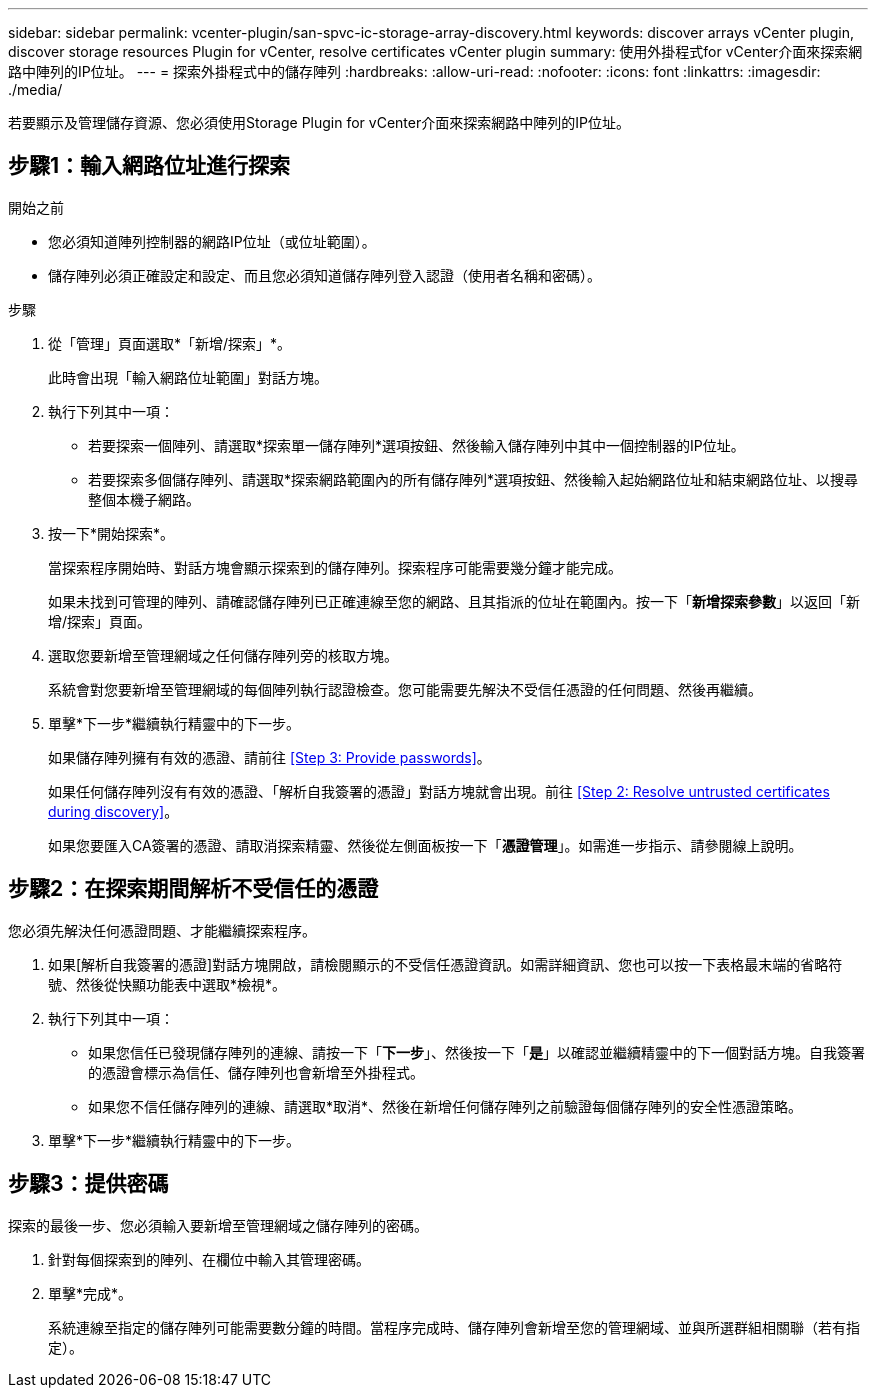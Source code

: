 ---
sidebar: sidebar 
permalink: vcenter-plugin/san-spvc-ic-storage-array-discovery.html 
keywords: discover arrays vCenter plugin, discover storage resources Plugin for vCenter, resolve certificates vCenter plugin 
summary: 使用外掛程式for vCenter介面來探索網路中陣列的IP位址。 
---
= 探索外掛程式中的儲存陣列
:hardbreaks:
:allow-uri-read: 
:nofooter: 
:icons: font
:linkattrs: 
:imagesdir: ./media/


[role="lead"]
若要顯示及管理儲存資源、您必須使用Storage Plugin for vCenter介面來探索網路中陣列的IP位址。



== 步驟1：輸入網路位址進行探索

.開始之前
* 您必須知道陣列控制器的網路IP位址（或位址範圍）。
* 儲存陣列必須正確設定和設定、而且您必須知道儲存陣列登入認證（使用者名稱和密碼）。


.步驟
. 從「管理」頁面選取*「新增/探索」*。
+
此時會出現「輸入網路位址範圍」對話方塊。

. 執行下列其中一項：
+
** 若要探索一個陣列、請選取*探索單一儲存陣列*選項按鈕、然後輸入儲存陣列中其中一個控制器的IP位址。
** 若要探索多個儲存陣列、請選取*探索網路範圍內的所有儲存陣列*選項按鈕、然後輸入起始網路位址和結束網路位址、以搜尋整個本機子網路。


. 按一下*開始探索*。
+
當探索程序開始時、對話方塊會顯示探索到的儲存陣列。探索程序可能需要幾分鐘才能完成。

+
如果未找到可管理的陣列、請確認儲存陣列已正確連線至您的網路、且其指派的位址在範圍內。按一下「*新增探索參數*」以返回「新增/探索」頁面。

. 選取您要新增至管理網域之任何儲存陣列旁的核取方塊。
+
系統會對您要新增至管理網域的每個陣列執行認證檢查。您可能需要先解決不受信任憑證的任何問題、然後再繼續。

. 單擊*下一步*繼續執行精靈中的下一步。
+
如果儲存陣列擁有有效的憑證、請前往 <<Step 3: Provide passwords>>。

+
如果任何儲存陣列沒有有效的憑證、「解析自我簽署的憑證」對話方塊就會出現。前往 <<Step 2: Resolve untrusted certificates during discovery>>。

+
如果您要匯入CA簽署的憑證、請取消探索精靈、然後從左側面板按一下「*憑證管理*」。如需進一步指示、請參閱線上說明。





== 步驟2：在探索期間解析不受信任的憑證

您必須先解決任何憑證問題、才能繼續探索程序。

. 如果[解析自我簽署的憑證]對話方塊開啟，請檢閱顯示的不受信任憑證資訊。如需詳細資訊、您也可以按一下表格最末端的省略符號、然後從快顯功能表中選取*檢視*。
. 執行下列其中一項：
+
** 如果您信任已發現儲存陣列的連線、請按一下「*下一步*」、然後按一下「*是*」以確認並繼續精靈中的下一個對話方塊。自我簽署的憑證會標示為信任、儲存陣列也會新增至外掛程式。
** 如果您不信任儲存陣列的連線、請選取*取消*、然後在新增任何儲存陣列之前驗證每個儲存陣列的安全性憑證策略。


. 單擊*下一步*繼續執行精靈中的下一步。




== 步驟3：提供密碼

探索的最後一步、您必須輸入要新增至管理網域之儲存陣列的密碼。

. 針對每個探索到的陣列、在欄位中輸入其管理密碼。
. 單擊*完成*。
+
系統連線至指定的儲存陣列可能需要數分鐘的時間。當程序完成時、儲存陣列會新增至您的管理網域、並與所選群組相關聯（若有指定）。


